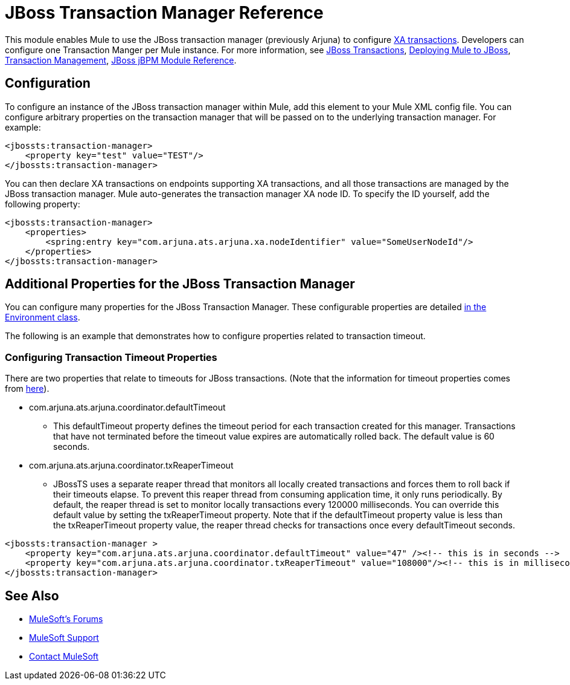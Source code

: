 = JBoss Transaction Manager Reference
:keywords: mule, esb, studio, jboss, bpms

This module enables Mule to use the JBoss transaction manager (previously Arjuna) to configure link:/mule-user-guide/v/3.8/xa-transactions[XA transactions]. Developers can configure one Transaction Manger per Mule instance. For more information, see link:http://www.jboss.org/jbosstm/[JBoss Transactions], link:/mule-user-guide/v/3.8/deploying-mule-to-jboss[Deploying Mule to JBoss], link:/mule-user-guide/v/3.8/transaction-management[Transaction Management], link:/mule-user-guide/v/3.8/jboss-jbpm-module-reference[JBoss jBPM Module Reference].

== Configuration

To configure an instance of the JBoss transaction manager within Mule, add this element to your Mule XML config file. You can configure arbitrary properties on the transaction manager that will be passed on to the underlying transaction manager. For example:

[source, xml, linenums]
----
<jbossts:transaction-manager>
    <property key="test" value="TEST"/>
</jbossts:transaction-manager>
----

You can then declare XA transactions on endpoints supporting XA transactions, and all those transactions are managed by the JBoss transaction manager. Mule auto-generates the transaction manager XA node ID. To specify the ID yourself, add the following property:

[source, xml, linenums]
----
<jbossts:transaction-manager>
    <properties>
        <spring:entry key="com.arjuna.ats.arjuna.xa.nodeIdentifier" value="SomeUserNodeId"/>
    </properties>
</jbossts:transaction-manager>
----

== Additional Properties for the JBoss Transaction Manager

You can configure many properties for the JBoss Transaction Manager. These configurable properties are detailed link:http://docs.jboss.org/jbosstm/docs/4.2.3/javadoc/jts/com/arjuna/ats/arjuna/common/Environment.html[in the Environment class].

The following is an example that demonstrates how to configure properties related to transaction timeout.

=== Configuring Transaction Timeout Properties

There are two properties that relate to timeouts for JBoss transactions. (Note that the information for timeout properties comes from link:http://docs.jboss.org/jbosstm/docs/4.2.3/manuals/html/core/ProgrammersGuide.html#_Toc22872822[here]).

* com.arjuna.ats.arjuna.coordinator.defaultTimeout
** This defaultTimeout property defines the timeout period for each transaction created for this manager. Transactions that have not terminated before the timeout value expires are automatically rolled back. The default value is 60 seconds.
* com.arjuna.ats.arjuna.coordinator.txReaperTimeout
** JBossTS uses a separate reaper thread that monitors all locally created transactions and forces them to roll back if their timeouts elapse. To prevent this reaper thread from consuming application time, it only runs periodically. By default, the reaper thread is set to monitor locally transactions every 120000 milliseconds. You can override this default value by setting the txReaperTimeout property. Note that if the defaultTimeout property value is less than the txReaperTimeout property value, the reaper thread checks for transactions once every defaultTimeout seconds.

[source, xml, linenums]
----
<jbossts:transaction-manager >
    <property key="com.arjuna.ats.arjuna.coordinator.defaultTimeout" value="47" /><!-- this is in seconds -->
    <property key="com.arjuna.ats.arjuna.coordinator.txReaperTimeout" value="108000"/><!-- this is in milliseconds -->
</jbossts:transaction-manager>
----

== See Also

* link:http://forums.mulesoft.com[MuleSoft's Forums]
* link:https://www.mulesoft.com/support-and-services/mule-esb-support-license-subscription[MuleSoft Support]
* mailto:support@mulesoft.com[Contact MuleSoft]
